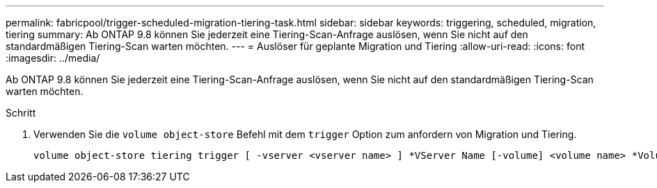 ---
permalink: fabricpool/trigger-scheduled-migration-tiering-task.html 
sidebar: sidebar 
keywords: triggering, scheduled, migration, tiering 
summary: Ab ONTAP 9.8 können Sie jederzeit eine Tiering-Scan-Anfrage auslösen, wenn Sie nicht auf den standardmäßigen Tiering-Scan warten möchten. 
---
= Auslöser für geplante Migration und Tiering
:allow-uri-read: 
:icons: font
:imagesdir: ../media/


[role="lead"]
Ab ONTAP 9.8 können Sie jederzeit eine Tiering-Scan-Anfrage auslösen, wenn Sie nicht auf den standardmäßigen Tiering-Scan warten möchten.

.Schritt
. Verwenden Sie die `volume object-store` Befehl mit dem `trigger` Option zum anfordern von Migration und Tiering.
+
[listing]
----
volume object-store tiering trigger [ -vserver <vserver name> ] *VServer Name [-volume] <volume name> *Volume Name
----

